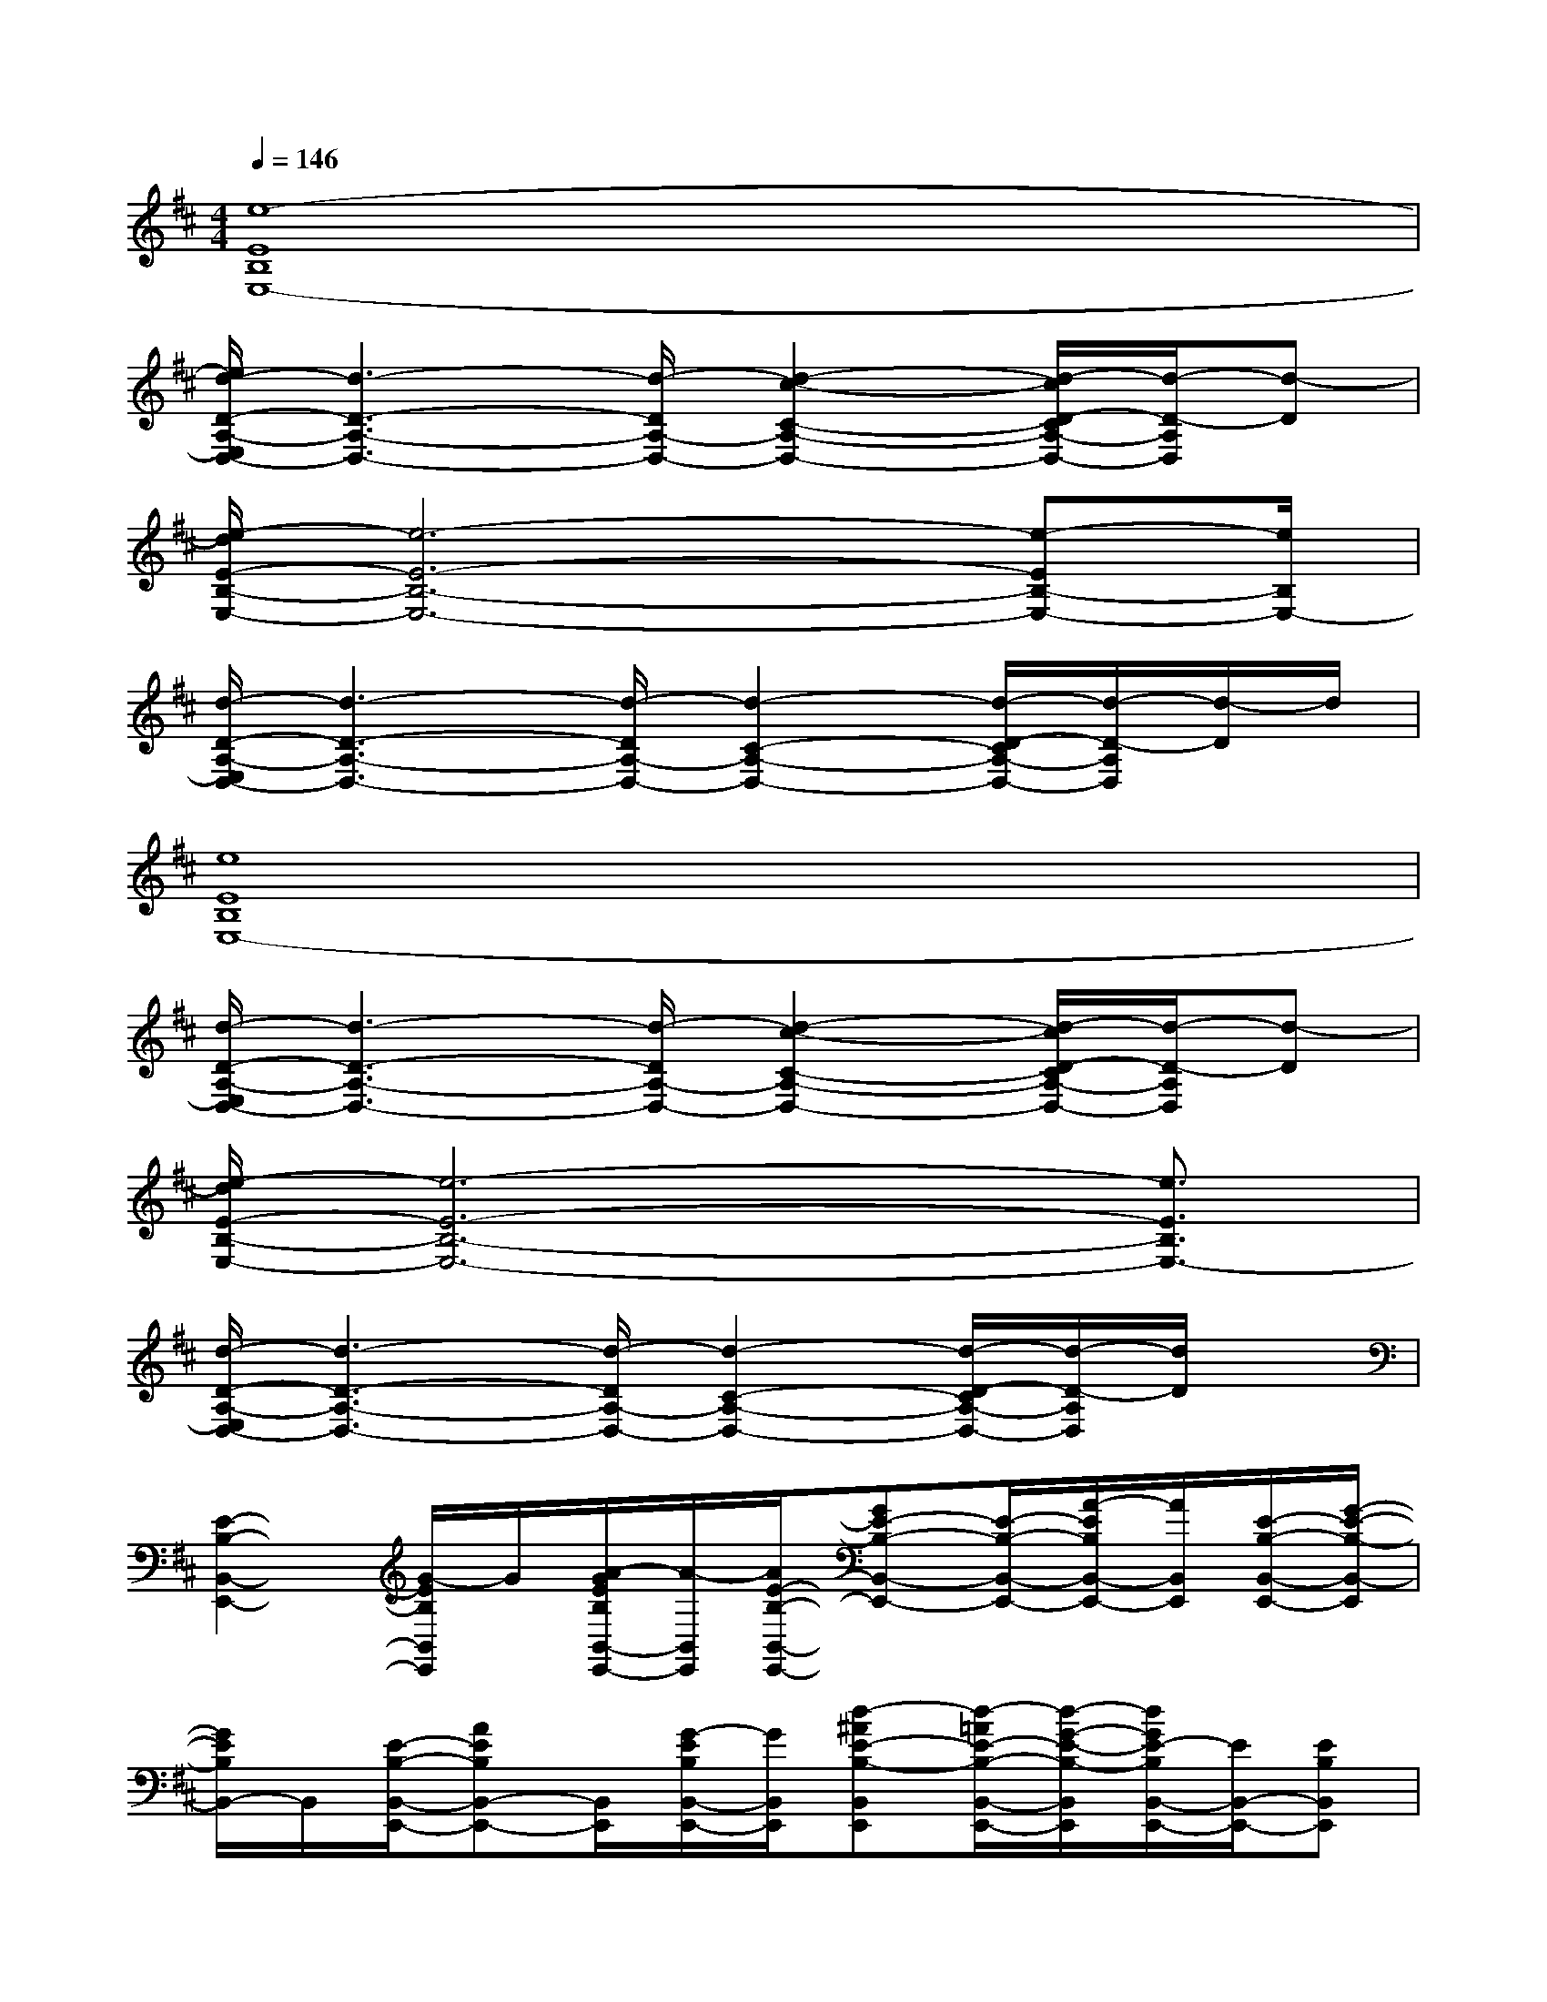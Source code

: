 X:1
T:
M:4/4
L:1/8
Q:1/4=146
K:D%2sharps
V:1
[e8-E8B,8E,8-]|
[e/2d/2-D/2-A,/2-E,/2D,/2-][d3-D3-A,3-D,3-][d/2-D/2A,/2-D,/2-][d2-c2-C2-A,2-D,2-][d/2-c/2D/2-C/2A,/2-D,/2-][d/2-D/2-A,/2D,/2][d-D]|
[e/2-d/2E/2-B,/2-E,/2-][e6-E6-B,6-E,6-][e-EB,-E,-][e/2B,/2E,/2-]|
[d/2-D/2-A,/2-E,/2D,/2-][d3-D3-A,3-D,3-][d/2-D/2A,/2-D,/2-][d2-C2-A,2-D,2-][d/2-D/2-C/2A,/2-D,/2-][d/2-D/2-A,/2D,/2][d/2-D/2]d/2|
[e8E8B,8E,8-]|
[d/2-D/2-A,/2-E,/2D,/2-][d3-D3-A,3-D,3-][d/2-D/2A,/2-D,/2-][d2-c2-C2-A,2-D,2-][d/2-c/2D/2-C/2A,/2-D,/2-][d/2-D/2-A,/2D,/2][d-D]|
[e/2-d/2E/2-B,/2-E,/2-][e6-E6-B,6-E,6-][e3/2E3/2B,3/2E,3/2-]|
[d/2-D/2-A,/2-E,/2D,/2-][d3-D3-A,3-D,3-][d/2-D/2A,/2-D,/2-][d2-C2-A,2-D,2-][d/2-D/2-C/2A,/2-D,/2-][d/2-D/2-A,/2D,/2][d/2D/2]x/2|
[E2-B,2-B,,2-E,,2-][G/2-E/2B,/2B,,/2E,,/2]G/2[A/2-G/2E/2B,/2B,,/2-E,,/2-][A/2-B,,/2E,,/2][A/2E/2-B,/2-B,,/2-E,,/2-][GE-B,-B,,-E,,-][E/2-B,/2-B,,/2-E,,/2-][A/2-E/2B,/2B,,/2-E,,/2-][A/2B,,/2E,,/2][E/2-B,/2-B,,/2-E,,/2-][G/2-E/2-B,/2-B,,/2-E,,/2]|
[G/2E/2B,/2B,,/2-]B,,/2[E/2-B,/2-B,,/2-E,,/2-][AEB,B,,-E,,-][B,,/2E,,/2][G/2-E/2B,/2B,,/2-E,,/2-][G/2B,,/2E,,/2][d-^AE-B,-B,,E,,][d/2-=A/2E/2-B,/2-B,,/2-E,,/2-][d/2-G/2-E/2-B,/2-B,,/2E,,/2][d/2G/2E/2-B,/2B,,/2-E,,/2-][E/2B,,/2-E,,/2-][EB,B,,E,,]|
[E-B,-B,,-E,,-][GE-B,-B,,-E,,-][G/2-E/2B,/2B,,/2-E,,/2-][G/2-B,,/2E,,/2][A/2G/2E/2D/2B,/2B,,/2-E,,/2-][B,,/2E,,/2][AE-B,-B,,-E,,-][GE-B,-B,,-E,,-][A/2-G/2E/2B,/2B,,/2-E,,/2-][A/2B,,/2E,,/2][G/2E/2-B,/2-B,,/2-E,,/2-][E/2B,/2-B,,/2-E,,/2-]|
[^A/2B,/2B,,/2-E,,/2-][B/2-=A/2B,,/2E,,/2][dB-E-B,-B,,-E,,-][B/2-E/2B,/2B,,/2-E,,/2-][d/2B/2-B,,/2E,,/2][B/2-E/2-B,/2-B,,/2-E,,/2-][d/2B/2-E/2-B,/2-B,,/2E,,/2][d/2B/2-E/2B,/2B,,/2-E,,/2][B/2-B,,/2][d/2B/2-E/2-B,/2-B,,/2E,,/2][d/2B/2-E/2-B,/2-][B/2-E/2B,/2B,,/2-E,,/2-][B/2-B,,/2-E,,/2-][d/2B/2-E/2-B,/2-B,,/2E,,/2-][d/2B/2-E/2B,/2E,,/2]|
[B/2-E/2-B,/2-B,,/2-E,,/2-][d/2B/2-E/2-B,/2-B,,/2-E,,/2-][d/2B/2-E/2-B,/2-B,,/2-E,,/2-][B/2-E/2-B,/2-B,,/2-E,,/2-][d/2B/2-E/2B,/2B,,/2-E,,/2-][d/2B/2-B,,/2E,,/2][d/2B/2-E/2B,/2B,,/2-E,,/2-][d/2B/2-B,,/2E,,/2][B/2-E/2-B,/2-B,,/2-E,,/2-][d/2B/2-E/2-B,/2-B,,/2-E,,/2-][B/2-E/2-B,/2-B,,/2-E,,/2-][d/2B/2-E/2-B,/2-B,,/2-E,,/2-][d/2B/2-E/2B,/2B,,/2-E,,/2-][B/2-B,,/2E,,/2][d/2B/2-E/2-B,/2-B,,/2-E,,/2-][d/2B/2-E/2-B,/2-B,,/2-E,,/2]|
[d/2B/2-E/2B,/2B,,/2-][B/2-B,,/2][B3/2-E3/2B,3/2B,,3/2-E,,3/2-][B/2-B,,/2E,,/2][B/2-E/2B,/2B,,/2-E,,/2-][B/2-B,,/2E,,/2][BE-B,-B,,E,,][dBE-B,-B,,E,,][d/2-B/2-E/2B,/2B,,/2-E,,/2-][d/2B/2B,,/2-E,,/2-][d/2B/2E/2-B,/2-B,,/2-E,,/2-][E/2B,/2B,,/2E,,/2]|
[d2-B2-E2-B,2-B,,2-E,,2-][d/2-B/2^A/2-E/2B,/2B,,/2-E,,/2-][d/2-^A/2-B,,/2E,,/2][d/2-^A/2-E/2D/2B,/2B,,/2-E,,/2-][d/2-^A/2B,,/2E,,/2][d/2=A/2-E/2-B,/2-B,,/2-E,,/2-][A/2E/2-B,/2-B,,/2-E,,/2-][G3/2E3/2-B,3/2B,,3/2-E,,3/2-][E/2-B,,/2E,,/2][^A-EB,-B,,-E,,-]|
[^A/2B,/2B,,/2-E,,/2-][B,,/2E,,/2][^AE-B,-B,,-E,,-][E/2B,/2B,,/2-E,,/2-][G/2-B,,/2E,,/2][G/2E/2-B,/2-B,,/2-E,,/2-][E/2-B,/2-B,,/2E,,/2][=A/2-E/2B,/2B,,/2-E,,/2][A/2-B,,/2][A/2G/2-E/2-B,/2-B,,/2E,,/2][G/2-E/2-B,/2-][G/2E/2-B,/2B,,/2-E,,/2-][E/2-B,,/2-E,,/2-][G/2-E/2-B,/2-B,,/2E,,/2-][G/2-E/2B,/2E,,/2]
